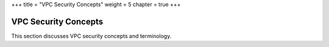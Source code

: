 +++
title = "VPC Security Concepts"
weight = 5
chapter = true
+++

..  _vpc_concepts_security:



======================
VPC Security Concepts
======================

This section discusses VPC security concepts and terminology.